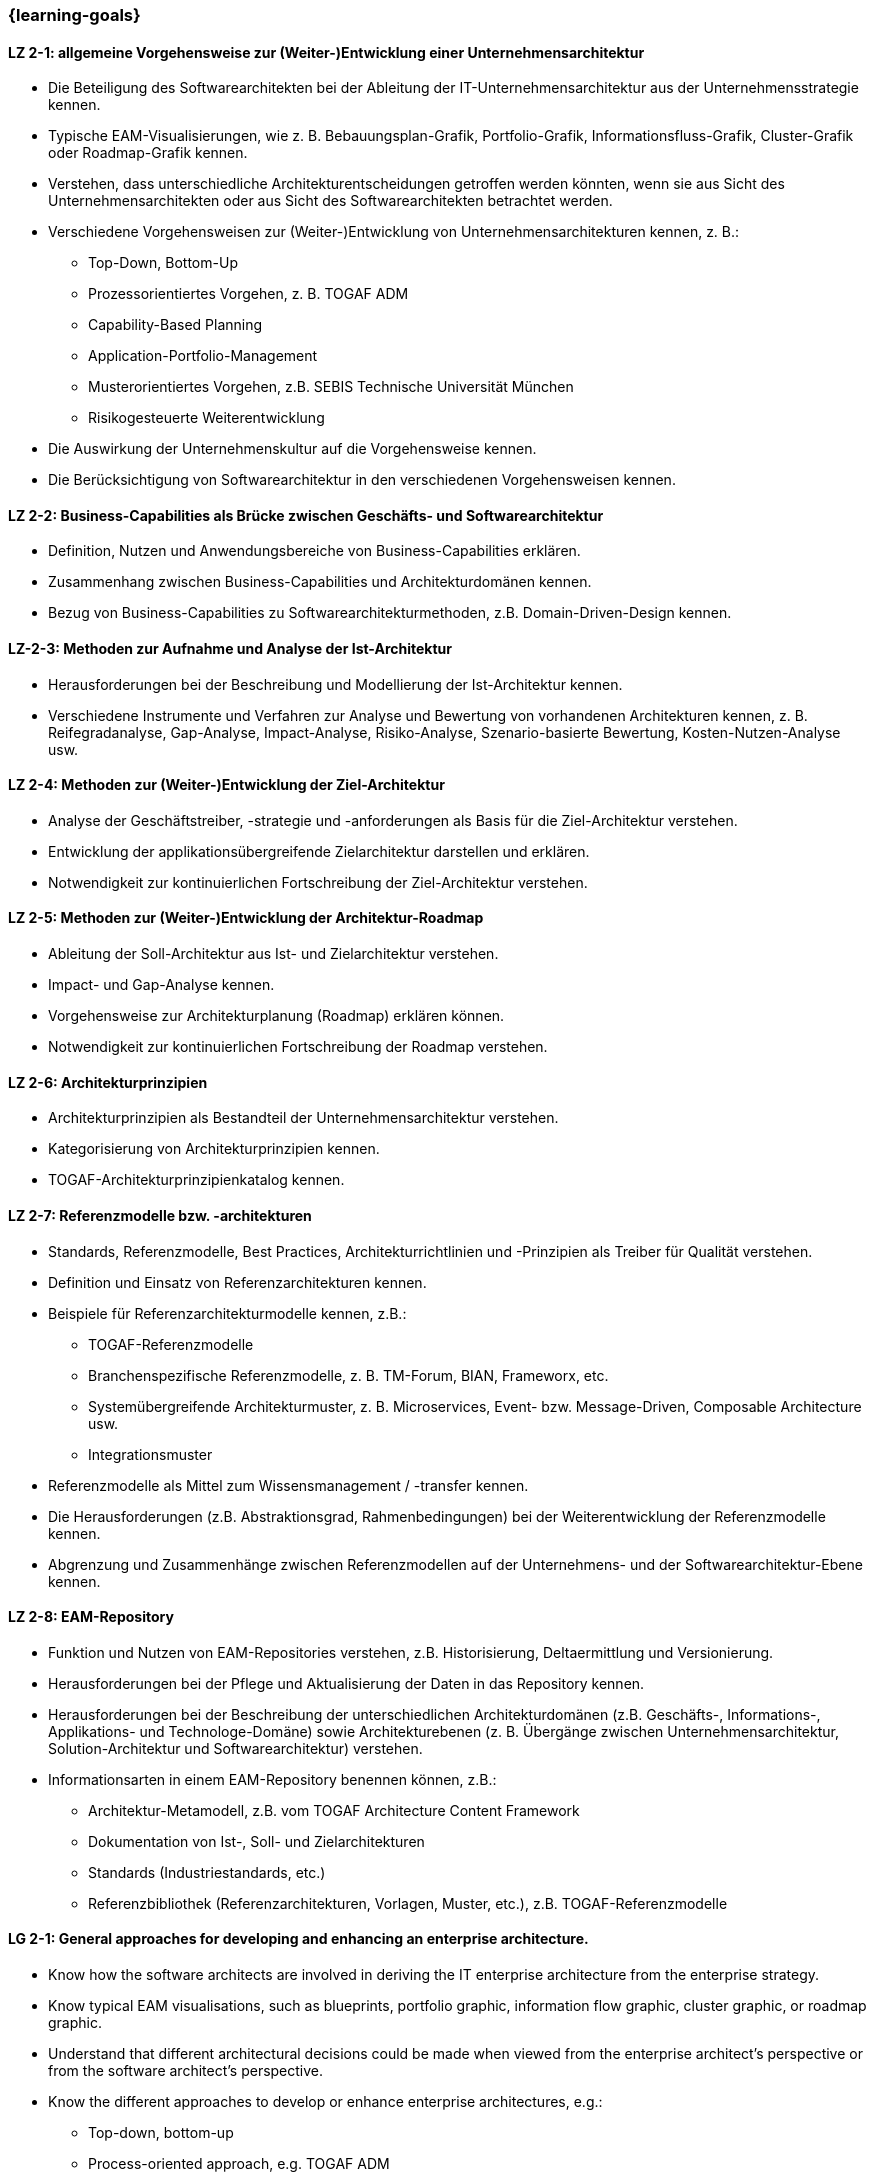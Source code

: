 === {learning-goals}

// tag::DE[]

[[LZ-2-1]]
==== LZ 2-1: allgemeine Vorgehensweise zur (Weiter-)Entwicklung einer Unternehmensarchitektur
* Die Beteiligung des Softwarearchitekten bei der Ableitung der IT-Unternehmensarchitektur aus der Unternehmensstrategie kennen.
* Typische EAM-Visualisierungen, wie z. B. Bebauungsplan-Grafik, Portfolio-Grafik, Informationsfluss-Grafik, Cluster-Grafik oder Roadmap-Grafik kennen.
* Verstehen, dass unterschiedliche Architekturentscheidungen getroffen werden könnten, wenn sie aus Sicht des Unternehmensarchitekten oder aus Sicht des Softwarearchitekten betrachtet werden.
* Verschiedene Vorgehensweisen zur (Weiter-)Entwicklung von Unternehmensarchitekturen kennen, z. B.:
** Top-Down, Bottom-Up
** Prozessorientiertes Vorgehen, z. B. TOGAF ADM
** Capability-Based Planning
** Application-Portfolio-Management
** Musterorientiertes Vorgehen, z.B. SEBIS Technische Universität München
** Risikogesteuerte Weiterentwicklung
* Die Auswirkung der Unternehmenskultur auf die Vorgehensweise kennen.
* Die Berücksichtigung von Softwarearchitektur in den verschiedenen Vorgehensweisen kennen.

[[LZ-2-2]]
==== LZ 2-2: Business-Capabilities als Brücke zwischen Geschäfts- und Softwarearchitektur
* Definition, Nutzen und Anwendungsbereiche von Business-Capabilities erklären.
* Zusammenhang zwischen Business-Capabilities und Architekturdomänen kennen.
* Bezug von Business-Capabilities zu Softwarearchitekturmethoden, z.B. Domain-Driven-Design kennen.

[[LZ-2-3]]
==== LZ-2-3: Methoden zur Aufnahme und Analyse der Ist-Architektur
* Herausforderungen bei der Beschreibung und Modellierung der Ist-Architektur kennen.
* Verschiedene Instrumente und Verfahren zur Analyse und Bewertung von vorhandenen Architekturen kennen, z. B. Reifegradanalyse, Gap-Analyse, Impact-Analyse, Risiko-Analyse, Szenario-basierte Bewertung, Kosten-Nutzen-Analyse usw.

[[LZ-2-4]]
==== LZ 2-4: Methoden zur (Weiter-)Entwicklung der Ziel-Architektur
* Analyse der Geschäftstreiber, -strategie und -anforderungen als Basis für die Ziel-Architektur verstehen.
* Entwicklung der applikationsübergreifende Zielarchitektur darstellen und erklären.
* Notwendigkeit zur kontinuierlichen Fortschreibung der Ziel-Architektur verstehen.

[[LZ-2-5]]
==== LZ 2-5: Methoden zur (Weiter-)Entwicklung der Architektur-Roadmap
* Ableitung der Soll-Architektur aus Ist- und Zielarchitektur verstehen.
* Impact- und Gap-Analyse kennen.
* Vorgehensweise zur Architekturplanung (Roadmap) erklären können.
* Notwendigkeit zur kontinuierlichen Fortschreibung der Roadmap verstehen.

[[LZ-2-6]]
==== LZ 2-6: Architekturprinzipien
* Architekturprinzipien als Bestandteil der Unternehmensarchitektur verstehen.
* Kategorisierung von Architekturprinzipien kennen.
* TOGAF-Architekturprinzipienkatalog kennen.

[[LZ-2-7]]
==== LZ 2-7: Referenzmodelle bzw. -architekturen
* Standards, Referenzmodelle, Best Practices, Architekturrichtlinien und -Prinzipien als Treiber für Qualität verstehen.
* Definition und Einsatz von Referenzarchitekturen kennen.
* Beispiele für Referenzarchitekturmodelle kennen, z.B.:
** TOGAF-Referenzmodelle
** Branchenspezifische Referenzmodelle, z. B. TM-Forum, BIAN, Frameworx, etc.
** Systemübergreifende Architekturmuster, z. B. Microservices, Event- bzw. Message-Driven, Composable Architecture usw.
** Integrationsmuster
* Referenzmodelle als Mittel zum Wissensmanagement / -transfer kennen.
* Die Herausforderungen (z.B. Abstraktionsgrad, Rahmenbedingungen) bei der Weiterentwicklung der Referenzmodelle kennen.
* Abgrenzung und Zusammenhänge zwischen Referenzmodellen auf der Unternehmens- und der Softwarearchitektur-Ebene kennen.

[[LZ-2-8]]
==== LZ 2-8: EAM-Repository
* Funktion und Nutzen von EAM-Repositories verstehen, z.B. Historisierung, Deltaermittlung und Versionierung.
* Herausforderungen bei der Pflege und Aktualisierung der Daten in das Repository kennen.
* Herausforderungen bei der Beschreibung der unterschiedlichen Architekturdomänen (z.B. Geschäfts-, Informations-, Applikations- und Technologe-Domäne) sowie Architekturebenen (z. B. Übergänge zwischen Unternehmensarchitektur, Solution-Architektur und Softwarearchitektur) verstehen.
* Informationsarten in einem EAM-Repository benennen können, z.B.:
** Architektur-Metamodell, z.B. vom TOGAF Architecture Content Framework
** Dokumentation von Ist-, Soll- und Zielarchitekturen
** Standards (Industriestandards, etc.)
** Referenzbibliothek (Referenzarchitekturen, Vorlagen, Muster, etc.), z.B. TOGAF-Referenzmodelle

// end::DE[]

// tag::EN[]
[[LG-2-1]]
==== LG 2-1: General approaches for developing and enhancing an enterprise architecture.
* Know how the software architects are involved in deriving the IT enterprise architecture from the enterprise strategy.
* Know typical EAM visualisations, such as blueprints, portfolio graphic, information flow graphic, cluster graphic, or roadmap graphic.
* Understand that different architectural decisions could be made when viewed from the enterprise architect's perspective or from the software architect's perspective.
* Know the different approaches to develop or enhance enterprise architectures, e.g.:
** Top-down, bottom-up
** Process-oriented approach, e.g. TOGAF ADM
** Capability-based planning
** Application portfolio management
** Pattern-oriented approach, e.g. SEBIS Technical University of Munich
** Risk-driven further development
* Know the impact of the corporate culture on the approach.
* Know how software architecture is addressed in the different approaches.

[[LG-2-2]]
==== LG 2-2: Business capabilities as a link between business and software architecture.
* Explain the definition, benefits, and uses of business capabilities.
* Know the relationship between business capabilities and architecture domains.
* Know the relation of business capabilities to software architecture methodologies, e.g., domain-driven design.

[[LG-2-3]]
==== LG-2-3: Methods for specifying and analyzing the baseline architecture.
* Know the challenges in describing and modeling the baseline architecture.
* Know the various tools and techniques for analyzing and evaluating the baseline architectures, e.g., maturity analysis, gap analysis, impact analysis, risk analysis, scenario-based assessment, cost-benefit analysis, etc.

[[LG-2-4]]
==== LG 2-4: Methods for developing and changing the target architecture.
* Understand that the analysis of the business drivers, strategy, and requirements are a basis for the target architecture.
* Present and explain the evolution of a target architecture that impacts multiple applications.
* Understand the need to continuously update the target architecture.

[[LG-2-5]]
==== LG 2-5: Methods for developing and changing the architecture roadmap.
* Understand how to derive transition architectures from the baseline and target architectures.
* Know impact and gap analysis.
* Be able to explain the approach for architecture planning (roadmap).
* Understand the need to continuously update roadmap.

[[LG-2-6]]
==== LG 2-6: Architecture Principles
* Understand architecture principles as a part of enterprise architecture.
* Know how to categorize architecture principles.
* Know the TOGAF architecture principles catalog.

[[LG-2-7]]
==== LG 2-7: Reference models or architectures.
* Understand standards, reference models, best practices, architecture guidelines, and principles as drivers of quality.
* Know the definition and use of reference architectures.
* Know examples of reference architecture models, e.g.:
** TOGAF reference models
** Industry-specific reference models, e.g., TM Forum, BIAN, Frameworx, etc.
** Architecture patterns that impact multiple systems, e.g. microservices, event- or message-driven, composable architecture, etc.
** Integration patterns
* Know reference models as a means of knowledge management / transfer.
* Know the challenges (e.g., level of abstraction, constraints) in evolving reference models.
* Know the differences and relationships between reference models at the enterprise and software architecture levels.

[[LG-2-8]]
==== LG 2-8: EAM Repository
* Understand the function and benefits of EAM repositories, e.g., maintaining a history of changes, determining the delta, and versioning.
* Know the challenges in maintaining and updating data in the repository.
* Understand the challenges in describing different architectural domains (e.g., business, information, application, and technology domains) and architectural layers (e.g., transitions between enterprise architecture, solution architecture, and software architecture).
* Be able to name the types of information in an EAM repository, e.g.:
** Architecture metamodel, e.g. from the TOGAF Architecture Content Framework
** Documentation of baseline, transition, and target architectures
** Standards (industry standards, etc.)
** Reference library (reference architectures, templates, patterns, etc.), e.g., TOGAF reference models

// end::EN[]


